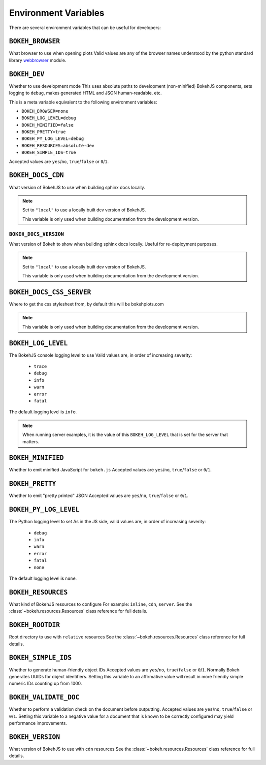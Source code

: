 .. _devguide_envvars:

Environment Variables
=====================

There are several environment variables that can be useful for developers:

``BOKEH_BROWSER``
-----------------
What browser to use when opening plots
Valid values are any of the browser names understood by the python
standard library webbrowser_ module.

``BOKEH_DEV``
--------------
Whether to use development mode
This uses absolute paths to development (non-minified) BokehJS components,
sets logging to ``debug``, makes generated HTML and JSON human-readable,
etc.

This is a meta variable equivalent to the following environment variables:

- ``BOKEH_BROWSER=none``
- ``BOKEH_LOG_LEVEL=debug``
- ``BOKEH_MINIFIED=false``
- ``BOKEH_PRETTY=true``
- ``BOKEH_PY_LOG_LEVEL=debug``
- ``BOKEH_RESOURCES=absolute-dev``
- ``BOKEH_SIMPLE_IDS=true``

Accepted values are ``yes``/``no``, ``true``/``false`` or ``0``/``1``.

``BOKEH_DOCS_CDN``
--------------------
What version of BokehJS to use when building sphinx docs locally.

.. note::
    Set to ``"local"`` to use a locally built dev version of BokehJS.

    This variable is only used when building documentation from the
    development version.

``BOKEH_DOCS_VERSION``
~~~~~~~~~~~~~~~~~~~~~~
What version of Bokeh to show when building sphinx docs locally. Useful for re-deployment purposes.

.. note::
    Set to ``"local"`` to use a locally built dev version of BokehJS.

    This variable is only used when building documentation from the
    development version.

``BOKEH_DOCS_CSS_SERVER``
-------------------------
Where to get the css stylesheet from, by default this will be bokehplots.com

.. note::
    This variable is only used when building documentation from the
    development version.

``BOKEH_LOG_LEVEL``
-------------------
The BokehJS console logging level to use Valid values are, in order of increasing severity:

  - ``trace``
  - ``debug``
  - ``info``
  - ``warn``
  - ``error``
  - ``fatal``

The default logging level is ``info``.

.. note::
    When running server examples, it is the value of this
    ``BOKEH_LOG_LEVEL`` that is set for the server that matters.

``BOKEH_MINIFIED``
-------------------
Whether to emit minified JavaScript for ``bokeh.js``
Accepted values are ``yes``/``no``, ``true``/``false`` or ``0``/``1``.

``BOKEH_PRETTY``
-----------------
Whether to emit "pretty printed" JSON
Accepted values are ``yes``/``no``, ``true``/``false`` or ``0``/``1``.

``BOKEH_PY_LOG_LEVEL``
-----------------------
The Python logging level to set
As in the JS side, valid values are, in order of increasing severity:

  - ``debug``
  - ``info``
  - ``warn``
  - ``error``
  - ``fatal``
  - ``none``

The default logging level is ``none``.

``BOKEH_RESOURCES``
--------------------
What kind of BokehJS resources to configure
For example:  ``inline``, ``cdn``, ``server``. See the
:class:`~bokeh.resources.Resources` class reference for full details.

``BOKEH_ROOTDIR``
------------------
Root directory to use with ``relative`` resources
See the :class:`~bokeh.resources.Resources` class reference for full
details.

``BOKEH_SIMPLE_IDS``
-----------------------
Whether to generate human-friendly object IDs
Accepted values are ``yes``/``no``, ``true``/``false`` or ``0``/``1``.
Normally Bokeh generates UUIDs for object identifiers. Setting this variable
to an affirmative value will result in more friendly simple numeric IDs
counting up from 1000.

``BOKEH_VALIDATE_DOC``
-----------------------
Whether to perform a validation check on the document before outputting.
Accepted values are ``yes``/``no``, ``true``/``false`` or ``0``/``1``.
Setting this variable to a negative value for a document that is known to be
correctly configured may yield performance improvements.

``BOKEH_VERSION``
-----------------
What version of BokehJS to use with ``cdn`` resources
See the :class:`~bokeh.resources.Resources` class reference for full details.

.. _webbrowser: https://docs.python.org/2/library/webbrowser.html
